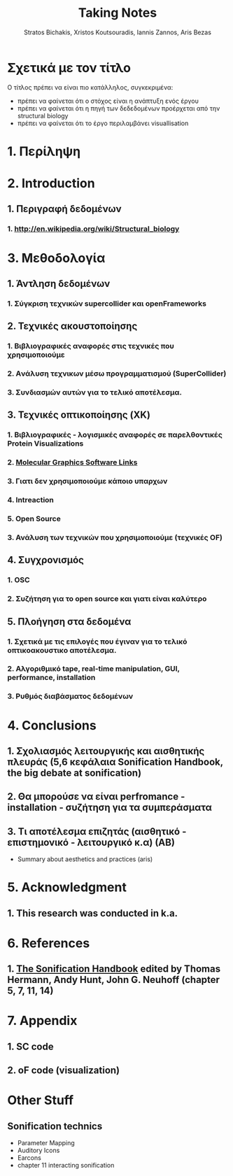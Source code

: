 #+title: Taking Notes
#+author: Stratos Bichakis, Xristos Koutsouradis, Iannis Zannos, Aris Bezas



* Σχετικά με τον τίτλο 
Ο τίτλος πρέπει να είναι πιο κατάλληλος, συγκεκριμένα:
- πρέπει να φαίνεται ότι ο στόχος είναι η ανάπτυξη ενός έργου
- πρέπει να φαίνεται ότι η πηγή των δεδεδομένων προέρχεται από την structural biology
- πρέπει να φαίνεται ότι το έργο περιλαμβάνει visuallisation 

* 1. Περίληψη
* 2. Introduction
**   1. Περιγραφή δεδομένων
***     1.  http://en.wikipedia.org/wiki/Structural_biology
* 3. Μεθοδολογία
**   1. Άντληση δεδομένων
***      1. Σύγκριση τεχνικών supercollider και openFrameworks 
**   2. Τεχνικές ακουστοποίησης
***      1. Βιβλιογραφικές αναφορές στις τεχνικές που χρησιμοποιούμε
***      2. Aνάλυση τεχνικων μέσω προγραμματισμού (SuperCollider)
***      3. Συνδιασμών αυτών για το τελικό αποτέλεσμα. 
**   3. Τεχνικές οπτικοποίησης (XK)
***     1. Βιβλιογραφικές - λογισμικές αναφορές σε παρελθοντικές Protein Visualizations
*** 	2. [[http://www.pdb.org/pdb/static.do?p=software/software_links/molecular_graphics.html][Molecular Graphics Software Links]]
***     3. Γιατι δεν χρησιμοποιούμε κάποιο υπαρχων
*** 	4. Intreaction
*** 	5. Open Source
***     3. Ανάλυση των τεχνικών που χρησιμοποιούμε (τεχνικές OF)
**   4. Συγχρονισμός
***      1. OSC
***      2. Συζήτηση για το open source και γιατι είναι καλύτερο
**   5. Πλοήγηση στα δεδομένα
***      1. Σχετικά με τις επιλογές που έγιναν για το τελικό οπτικοακουστικο αποτέλεσμα.
***      2. Αλγοριθμικό tape, real-time manipulation, GUI, performance, installation
***      3. Ρυθμός διαβάσματος δεδομένων
* 4. Conclusions
**   1. Σχολιασμός λειτουργικής και αισθητικής πλευράς (5,6 κεφάλαια Sonification Handbook, the big debate at sonification)
**   2. Θα μπορούσε να είναι perfromance - installation - συζήτηση για τα συμπεράσματα
**   3. Τι αποτέλεσμα επιζητάς (αισθητικό - επιστημονικό - λειτουργικό κ.α) (ΑΒ)
- Summary about aesthetics and practices (aris)
* 5. Acknowledgment
**   1. This research was conducted in k.a.
* 6. References
**   1. [[http://sonification.de/handbook/][The Sonification Handbook]] edited by Thomas Hermann, Andy Hunt, John G. Neuhoff (chapter 5, 7, 11, 14)
* 7. Appendix
**   1. SC code
**   2. oF code (visualization)


* Other Stuff
** Sonification technics
- Parameter Mapping
- Auditory Icons
- Earcons
- chapter 11 interacting sonification

